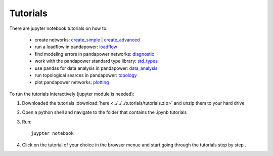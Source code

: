 =================
Tutorials
=================

There are jupyter notebook tutorials on how to:

    - create networks: `create_simple <http://www.uni-kassel.de/eecs/fileadmin/datas/fb16/Fachgebiete/energiemanagement/Software/pandapower-tutorial/create.html>`_ | `create_advanced <http://www.uni-kassel.de/eecs/fileadmin/datas/fb16/Fachgebiete/energiemanagement/Software/pandapower-tutorial/create_advanced.html>`_ 
    - run a loadflow in pandapower: `loadflow <http://www.uni-kassel.de/eecs/fileadmin/datas/fb16/Fachgebiete/energiemanagement/Software/pandapower-tutorial/loadflow.html>`_
    - find modeling errors in pandapower networks: `diagnostic <http://www.uni-kassel.de/eecs/fileadmin/datas/fb16/Fachgebiete/energiemanagement/Software/pandapower-tutorial/diagnostic.html>`_
    - work with the pandapower standard type library: `std_types <http://www.uni-kassel.de/eecs/fileadmin/datas/fb16/Fachgebiete/energiemanagement/Software/pandapower-tutorial/std_types.html>`_ 
    - use pandas for data analysis in pandapower: `data_analysis <http://www.uni-kassel.de/eecs/fileadmin/datas/fb16/Fachgebiete/energiemanagement/Software/pandapower-tutorial/data_analysis.html>`_
    - run topological searces in pandapower: `topology <http://www.uni-kassel.de/eecs/fileadmin/datas/fb16/Fachgebiete/energiemanagement/Software/pandapower-tutorial/data_analysis.html>`_
    - plot pandapower networks: `plotting <http://www.uni-kassel.de/eecs/fileadmin/datas/fb16/Fachgebiete/energiemanagement/Software/pandapower-tutorial/plotting.html>`_
    
    
To run the tutorials interactively (jupyter module is needed):

1. Downloaded the tutorials :download:`here  <../../../tutorials/tutorials.zip>` and unzip them to your hard drive

2. Open a python shell and navigate to the folder that contains the .ipynb tutorials

3. Run: ::

    juypter notebook
    
4. Click on the tutorial of your choice in the browser menue and start going through the tutorials step by step .





 
 

